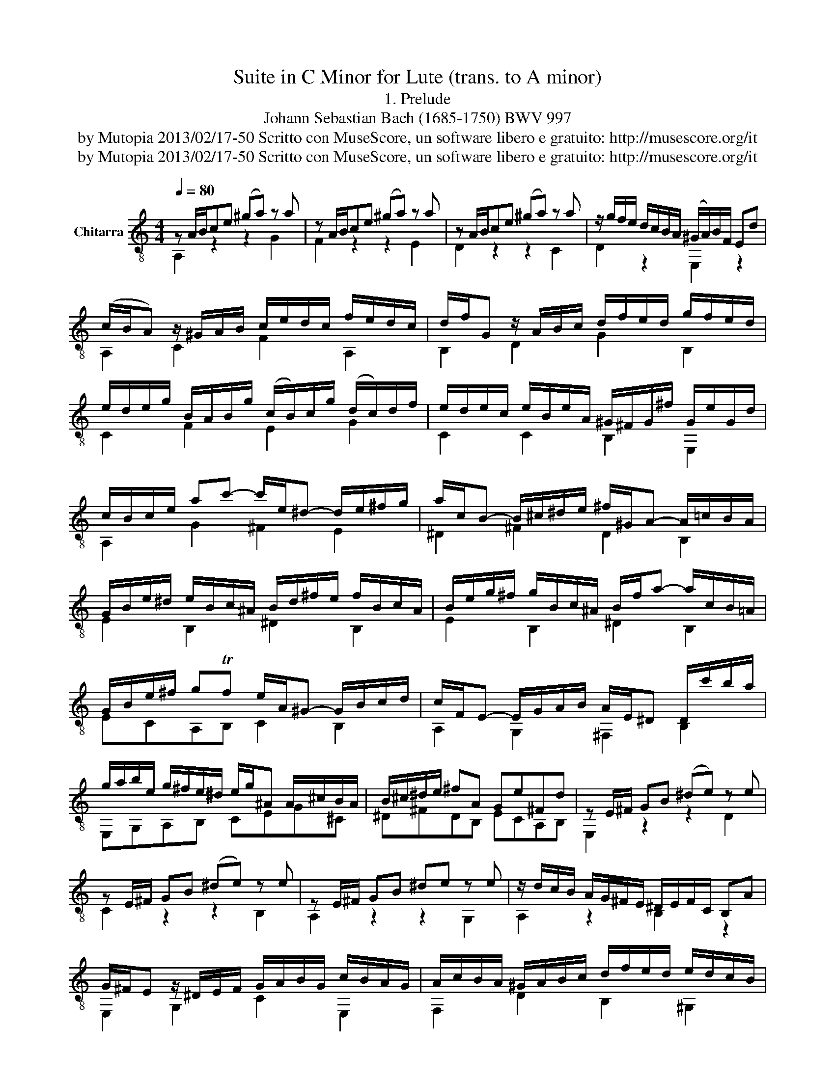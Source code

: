 X:1
T:Suite in C Minor for Lute (trans. to A minor)
T:1. Prelude
T:Johann Sebastian Bach (1685-1750) BWV 997
T:by Mutopia 2013/02/17-50 Scritto con MuseScore, un software libero e gratuito: http://musescore.org/it 
T:by Mutopia 2013/02/17-50 Scritto con MuseScore, un software libero e gratuito: http://musescore.org/it 
Z:by Mutopia 2013/02/17-50
Z:Scritto con MuseScore, un software libero e gratuito: http://musescore.org/it
%%score ( 1 2 )
L:1/8
Q:1/4=80
M:4/4
K:C
V:1 treble-8 nm="Chitarra"
V:2 treble-8 
V:1
 z A/B/ce (^ga) z a | z A/B/ce (^ga) z a | z A/B/ce (^ga) z a | z/ g/f/e/ d/c/B/A/ (^G/A/)B/F/ Ed | %4
 (c/B/A) z/ ^G/A/B/ c/e/d/c/ f/e/d/c/ | d/f/G z/ A/B/c/ d/f/e/d/ g/f/e/d/ | %6
 e/d/e/g/ B/A/B/g/ (c/B/)c/g/ (d/c/)d/f/ | e/d/e/c/ e/B/e/A/ ^G/^F/G/^f/ G/e/G/d/ | %8
 c/B/c/e/ ac'- c'/e/^d- d/e/^f/g/ | a/c/B- B/^c/^d/e/ ^f/^G/A- A/=c/B/A/ | %10
 G/B/e/^d/ e/B/c/^A/ B/d/^f/e/ f/B/c/A/ | B/e/g/^f/ g/B/c/^A/ B/f/a- a/c/B/=A/ | %12
 G/B/e/^f/ gTf e/A/^G- G/B/c/d/ | c/F/E- E/G/A/B/ A/E/^D D/c'/b/a/ | %14
 g/a/b/e/ g/^f/e/^d/ e/g/^A A/^c/B/A/ | B/^c/^d/e/ ^fA Ge^Fd | z E/^F/ GB (^de) z e | %17
 z E/^F/ GB (^de) z e | z E/^F/ GB ^de z e | z/ d/c/B/ A/G/^F/E/ ^D/E/F/C/ B,A | %20
 G/^F/E z/ ^D/E/F/ G/A/B/G/ c/B/A/G/ | A/c/B/A/ ^G/A/B/c/ d/f/e/d/ e/d/c/B/ | %22
 c/B/A z/ ^G/A/B/ c/e/d/c/ f/e/d/c/ | d/f/e/d/ ^c/d/e/f/ g/_b/a/g/ a/g/f/e/ | %24
 (f/e/f/)a/ (^c/B/c/)a/ (d/c/d/)a/ (e/d/e/)g/ | f/e/d/e/ f/d/f/c/ _B/A/B/a/ B/g/B/f/ | %26
 e/d/c/d/ e/c/e/_B/ A/G/A/g/ A/f/A/e/ | d/c/_B/c/ d/B/d/A/ G/F/G/f/ G/e/G/d/ | %28
 ^c/B/A z/ E/F/G/ ^C/_B/A/G/ e/G/F/E/ | F/A/G/F/ d/F/E/D/ ^C/_B/A/G/ e/G/F/E/ | %30
 F/A/G/F/ d/F/E/D/ _E/F/E/D/ E/_A/G/^F/ | G/_A/G/^F/ G/_e/d/^c/ d=A g/f/T=e/d/ | %32
 df/d/ A_B z e/f/ a_b | z e/c/ ^GA z ^d/e/ ^ga | z/ g/f/e/ d/c/B/A/ ^G/A/B/F/ E/d/c/B/ | %35
 (c/B/c/)d/ (^G/^F/G/)e/ (A/G/A/)e/ (B/G/A/)e/ | c/B/A/B/ c/A/c/G/ (F/E/F/)e/ F/d/F/c/ | %37
 B/A/G/A/ B/G/B/F/ (E/D/E/)d/ E/c/E/B/ | A/G/F/G/ A/F/A/F/ (^D/^C/E/)c/ D/B/D/A/ | %39
 ^G/f/e/d/ b/f/e/d/ G/f/e/d/ b/f/e/d/ | ^c/_B/A/G/ e/B/A/G/ ^C/B/A/G/ e/B/A/G/ | %41
 ^F/_e/d/c/ a/e/d/c/ F/e/d/c/ a/e/d/c/ | B/_A/G/F/ d/A/G/F/ B,/A/G/F/ d/A/G/F/ | %43
 E/_d/c/_B/ g/d/c/G/ E/d/c/B/ g/d/c/B/ | A/G/A/^c/ df- f/A/^G- G/A/B/=c/ | %45
 d/F/E- E/^F/^G/A/ B/^C/D- D/=F/E/D/ | C/E/A/^G/ A/E/F/^D/ E/G/B/A/ B/E/F/D/ | %47
 E/A/c/B/ c/E/F/^D/ E/B/d- d/f/e/d/ | c/e/a/b/ c'Tb a/d/^c- c/e/f/g/ | %49
 f/_B/A- A/c/d/e/ d/A/^G- G/f/e/d/ | c/d/c/B/ c/f/e/^d/ e/f/e/d/ e/_b/a/^g/ | %51
 ae d'/c'/b/a/ a/b/c'/a/ c'/b/a/g/ | ^f/g/a/f/ a/g/f/e/ [B^da]2 z2 | %53
 [Be^g]2 z/ e/^f/g/ a/b/c'/d'/ e'/d'/f'/e'/ | d'/c'/b/a/ ^g/f/e/d/ caBTg | [cea]2 z2 z4 |] %56
V:2
 A,2 z2 z2 G2 | F2 z2 z2 E2 | D2 z2 z2 C2 | D2 z2 E,2 z2 | A,2 C2 F2 A,2 | B,2 D2 G2 B,2 | %6
 C2 F2 E2 G2 | C2 C2 B,2 E,2 | A,2 G2 ^F2 E2 | ^D2 ^F2 D2 B,2 | E2 B,2 ^D2 B,2 | E2 B,2 ^D2 B,2 | %12
 ECA,B, C2 B,2 | A,2 G,2 ^F,2 B,2 | E,G,A,B, CEG^C | ^D^FDB, ECA,B, | E,2 z2 z2 D2 | C2 z2 z2 B,2 | %18
 A,2 z2 z2 G,2 | A,2 z2 B,2 z2 | E,2 G,2 C2 E,2 | F,2 D2 B,2 ^G,2 | A,2 C2 F2 A,2 | B,2 G2 E2 ^C2 | %24
 D2 G2 F2 A,2 | D2 D2 G,FED | C2 C2 F,EDC | _B,A,G,F, E,D^CE | A,2 A,2 E,2 ^C2 | A,2 A,2 E,2 ^C2 | %30
 D2 F,2 G,2 z A, | _B,2 z E =FDAA, | D2 z D/^C/ D2 z D | C2 z C/B,/ C2 z C | B,2 z2 E,2 z2 | %35
 A,2 D2 C2 E2 | A,2 A,2 DCB,A, | G,2 G,2 CB,A,G, | F,E,DC B,A,^F,B, | E,2 E,2 E,2 z2 | %40
 A,2 A,2 A,2 z2 | D2 D2 D2 z2 | G,2 G,2 G,2 z2 | C2 C2 C2 z2 | F,2 F2 B,2 D2 | ^G,2 B,2 E,2 G,2 | %46
 A,2 E,2 ^G,2 E,2 | A,2 E,2 ^G,2 E,2 | A,FDE F2 E2 | D2 C2 B,2 E,2 | A,2 z B, A,2 z D | %51
 CA,EE [^F^d]2 z2 | [Ac]2 z2 B,2 z2 | D2 z2 [CE]2 z2 | [^GBe]2 z2 AFDE | [A,A]2 x6 |] %56

